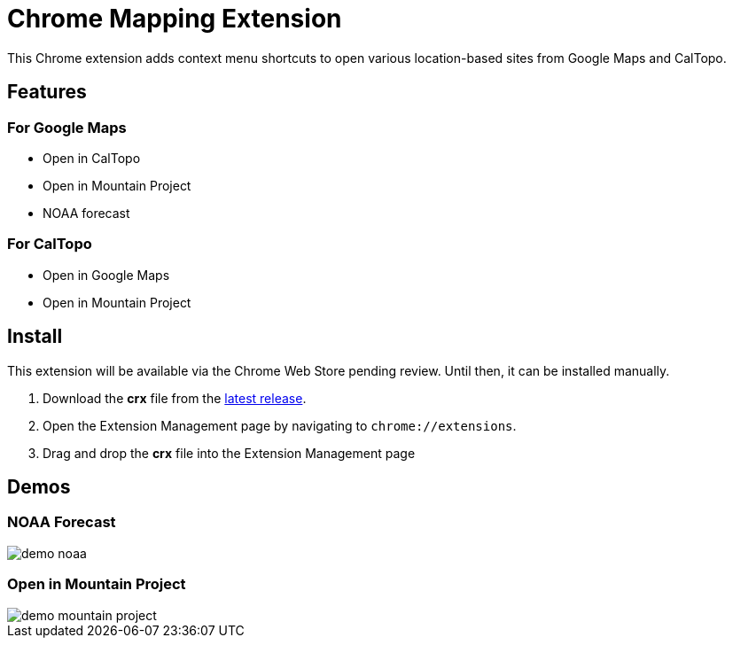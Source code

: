 = Chrome Mapping Extension

This Chrome extension adds context menu shortcuts to open various location-based sites from Google Maps and CalTopo.

== Features

=== For Google Maps

* Open in CalTopo
* Open in Mountain Project
* NOAA forecast

=== For CalTopo

* Open in Google Maps
* Open in Mountain Project

== Install

This extension will be available via the Chrome Web Store pending review.
Until then, it can be installed manually.

. Download the *crx* file from the https://github.com/rfdonnelly/chrome-mapping-extension/releases/latest[latest release].
. Open the Extension Management page by navigating to `chrome://extensions`.
. Drag and drop the *crx* file into the Extension Management page

== Demos

=== NOAA Forecast

image::demo-noaa.gif[]

=== Open in Mountain Project

image::demo-mountain-project.gif[]
